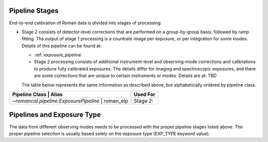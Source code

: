 .. _pipelines:

Pipeline Stages
===============

End-to-end calibration of Roman data is divided into stages of
processing:

- Stage 2 consists of detector-level corrections that are performed on a
  group-by-group basis, followed by ramp fitting. The output of stage 1
  processing is a countrate image per exposure, or per integration for
  some modes. Details of this pipeline can be found at:

  - :ref:`exposure_pipeline`

  - Stage 2 processing consists of additional instrument-level and
    observing-mode corrections and calibrations to produce fully calibrated
    exposures. The details differ for imaging and spectroscopic exposures,
    and there are some corrections that are unique to certain instruments or modes.
    Details are at: TBD



  The table below represents the same information as described above, but
  alphabetically ordered by pipeline class.

+------------------------------------------+-----------------+-----------+
| Pipeline Class                           | Alias           | Used For  |
+=========================================+==================+===========+
| `~romancal.pipeline.ExposurePipeline`    | roman_elp       | Stage 2:  |
+-----------------------------------------+------------------+-----------+


Pipelines and Exposure Type
===========================

The data from different observing modes needs to be processed with
the proper pipeline stages listed above. The proper pipeline
selection is usually based solely on the exposure type (EXP_TYPE keyword value).

